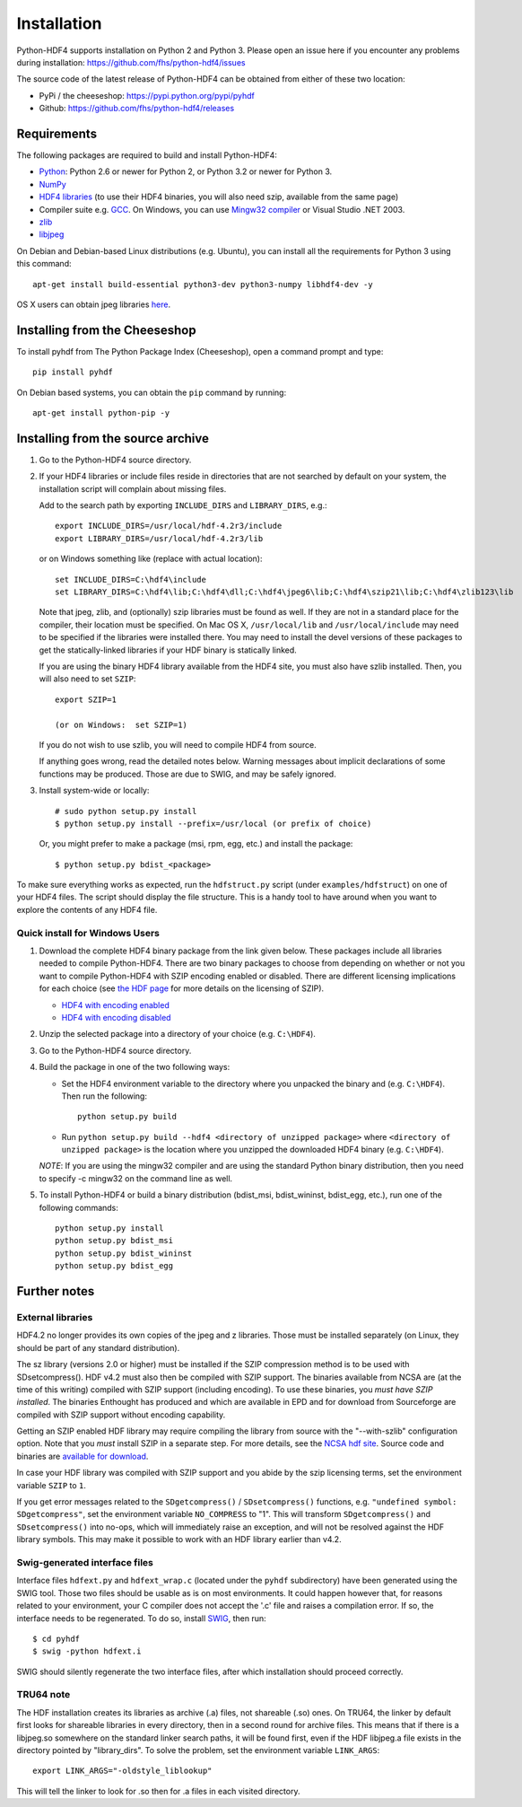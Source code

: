 ============
Installation
============

Python-HDF4 supports installation on Python 2 and Python 3. Please open an
issue here if you encounter any problems during installation:
https://github.com/fhs/python-hdf4/issues

The source code of the latest release of Python-HDF4 can be obtained from
either of these two location:

*  PyPi / the cheeseshop: https://pypi.python.org/pypi/pyhdf
*  Github: https://github.com/fhs/python-hdf4/releases


Requirements
------------

The following packages are required to build and install Python-HDF4:

- `Python <http://www.python.org>`_:
  Python 2.6 or newer for Python 2, or Python 3.2 or newer for Python 3.
- `NumPy <http://www.scipy.org>`_
- `HDF4 libraries <http://www.hdfgroup.org/release4/obtain.html>`_ (to use
  their HDF4 binaries, you will also need szip, available from the same page)
- Compiler suite e.g. `GCC <http://gcc.gnu.org>`_.
  On Windows, you can use `Mingw32 compiler <http://www.mingw.org>`_ or Visual
  Studio .NET 2003.
- `zlib <http://www.zlib.net/>`_
- `libjpeg <http://www.ijg.org/>`_ 

On Debian and Debian-based Linux distributions (e.g. Ubuntu), you can install
all the requirements for Python 3 using this command::

    apt-get install build-essential python3-dev python3-numpy libhdf4-dev -y

OS X users can obtain jpeg libraries `here
<http://ethan.tira-thompson.com/Mac%20OS%20X%20Ports.html>`_. 

Installing from the Cheeseshop
------------------------------

To install pyhdf from The Python Package Index (Cheeseshop), open a
command prompt and type::

    pip install pyhdf

On Debian based systems, you can obtain the ``pip`` command by running::

    apt-get install python-pip -y


Installing from the source archive
----------------------------------

1. Go to the Python-HDF4 source directory.

2. If your HDF4 libraries or include files reside in directories
   that are not searched by default on your system, the installation script
   will complain about missing files.

   Add to the search path by exporting ``INCLUDE_DIRS`` and
   ``LIBRARY_DIRS``, e.g.::

        export INCLUDE_DIRS=/usr/local/hdf-4.2r3/include
        export LIBRARY_DIRS=/usr/local/hdf-4.2r3/lib

   or on Windows something like (replace with actual location)::

        set INCLUDE_DIRS=C:\hdf4\include
        set LIBRARY_DIRS=C:\hdf4\lib;C:\hdf4\dll;C:\hdf4\jpeg6\lib;C:\hdf4\szip21\lib;C:\hdf4\zlib123\lib

   Note that jpeg, zlib, and (optionally) szip libraries must be found
   as well. If they are not in a standard place for the compiler,
   their location must be specified. On Mac OS X, ``/usr/local/lib``
   and ``/usr/local/include`` may need to be specified if the
   libraries were installed there.  You may need to install the devel
   versions of these packages to get the statically-linked libraries
   if your HDF binary is statically linked.
   
   If you are using the binary HDF4 library available from the HDF4 site, you
   must also have szlib installed. Then, you will also need to set ``SZIP``::

        export SZIP=1

	(or on Windows:  set SZIP=1)

   If you do not wish to use szlib, you will need to compile HDF4 from source.

   If anything goes wrong, read the detailed notes below.
   Warning messages about implicit declarations of some functions
   may be produced.  Those are due to SWIG, and may be safely
   ignored.

3. Install system-wide or locally::

        # sudo python setup.py install
        $ python setup.py install --prefix=/usr/local (or prefix of choice)

   Or, you might prefer to make a package (msi, rpm, egg, etc.) and install the 
   package::

        $ python setup.py bdist_<package>

To make sure everything works as expected, run the ``hdfstruct.py``
script (under ``examples/hdfstruct``) on one of your HDF4 files. The
script should display the file structure. This is a handy tool to have
around when you want to explore the contents of any HDF4 file.


Quick install for Windows Users
~~~~~~~~~~~~~~~~~~~~~~~~~~~~~~~

1. Download the complete HDF4 binary package from the link given
   below.  These packages include all libraries needed to compile
   Python-HDF4. There are two binary packages to choose from depending on
   whether or not you want to compile Python-HDF4 with SZIP encoding enabled
   or disabled.  There are different licensing implications for each
   choice (see `the HDF page
   <http://hdfgroup.com/doc_resource/SZIP/>`_ for more details on the
   licensing of SZIP).

   - `HDF4 with encoding enabled <http://pysclint.sourceforge.net/pyhdf/hdf4-all-enc.zip>`_
   - `HDF4 with encoding disabled <http://pysclint.sourceforge.net/pyhdf/hdf4-all-noenc.zip>`_

2. Unzip the selected package into a directory of your choice (e.g. ``C:\HDF4``).  

3. Go to the Python-HDF4 source directory.

4. Build the package in one of the two following ways:

   * Set the HDF4 environment variable to the directory where you unpacked the
     binary and (e.g. ``C:\HDF4``). Then run the following::

	   python setup.py build

   * Run ``python setup.py build --hdf4 <directory of unzipped package>`` where
     ``<directory of unzipped package>`` is the location where you unzipped the
     downloaded HDF4 binary (e.g. ``C:\HDF4``).

   *NOTE*: If you are using the mingw32 compiler and are using the
   standard Python binary distribution, then you need to specify -c
   mingw32 on the command line as well.

5. To install Python-HDF4 or build a binary distribution (bdist_msi,
   bdist_wininst, bdist_egg, etc.), run one of the following commands::

	python setup.py install
	python setup.py bdist_msi
	python setup.py bdist_wininst
	python setup.py bdist_egg


Further notes
-------------

External libraries
~~~~~~~~~~~~~~~~~~

HDF4.2 no longer provides its own copies of the jpeg and z libraries.
Those must be installed separately (on Linux, they should be part of
any standard distribution).

The sz library (versions 2.0 or higher) must be installed if the SZIP
compression method is to be used with SDsetcompress(). HDF v4.2 must
also then be compiled with SZIP support.  The binaries available from
NCSA are (at the time of this writing) compiled with SZIP support
(including encoding).  To use these binaries, you *must have SZIP installed*.
The binaries Enthought has produced and which are available in EPD and for 
download from Sourceforge are compiled with SZIP support without encoding
capability.  

Getting an SZIP enabled HDF library may require compiling the library
from source with the "--with-szlib" configuration option.  Note that
you *must* install SZIP in a separate step. For more details, see the
`NCSA hdf site <http://hdf.ncsa.uiuc.edu/doc_resource/SZIP/>`_.
Source code and binaries are `available for download
<ftp://ftp.hdfgroup.org/lib-external/szip/>`_.

In case your HDF library was compiled with SZIP support and you abide by the
szip licensing terms, set the environment variable ``SZIP`` to ``1``.

If you get error messages related to the ``SDgetcompress()`` /
``SDsetcompress()`` functions, e.g. ``"undefined symbol:
SDgetcompress"``, set the environment variable ``NO_COMPRESS`` to "1".
This will transform ``SDgetcompress()`` and ``SDsetcompress()`` into
no-ops, which will immediately raise an exception, and will not be
resolved against the HDF library symbols. This may make it possible to
work with an HDF library earlier than v4.2.

Swig-generated interface files
~~~~~~~~~~~~~~~~~~~~~~~~~~~~~~
Interface files ``hdfext.py`` and ``hdfext_wrap.c`` (located under the
``pyhdf`` subdirectory) have been generated using the SWIG tool.
Those two files should be usable as is on most environments.  It could
happen however that, for reasons related to your environment, your C
compiler does not accept the '.c' file and raises a compilation
error. If so, the interface needs to be regenerated.  To do so,
install `SWIG <http://www.swig.org>`_, then run::

  $ cd pyhdf
  $ swig -python hdfext.i

SWIG should silently regenerate the two interface files, after which
installation should proceed correctly.

TRU64 note
~~~~~~~~~~
The HDF installation creates its libraries as archive (.a) files,
not shareable (.so) ones. On TRU64, the linker by default first looks
for shareable libraries in every directory, then in a second round
for archive files. This means that if there is a libjpeg.so somewhere
on the standard linker search paths, it will be found first, even if
the HDF libjpeg.a file exists in the directory pointed by "library_dirs".
To solve the problem, set the environment variable ``LINK_ARGS``::

  export LINK_ARGS="-oldstyle_liblookup"

This will tell the linker to look for .so then for .a files in each visited
directory.

